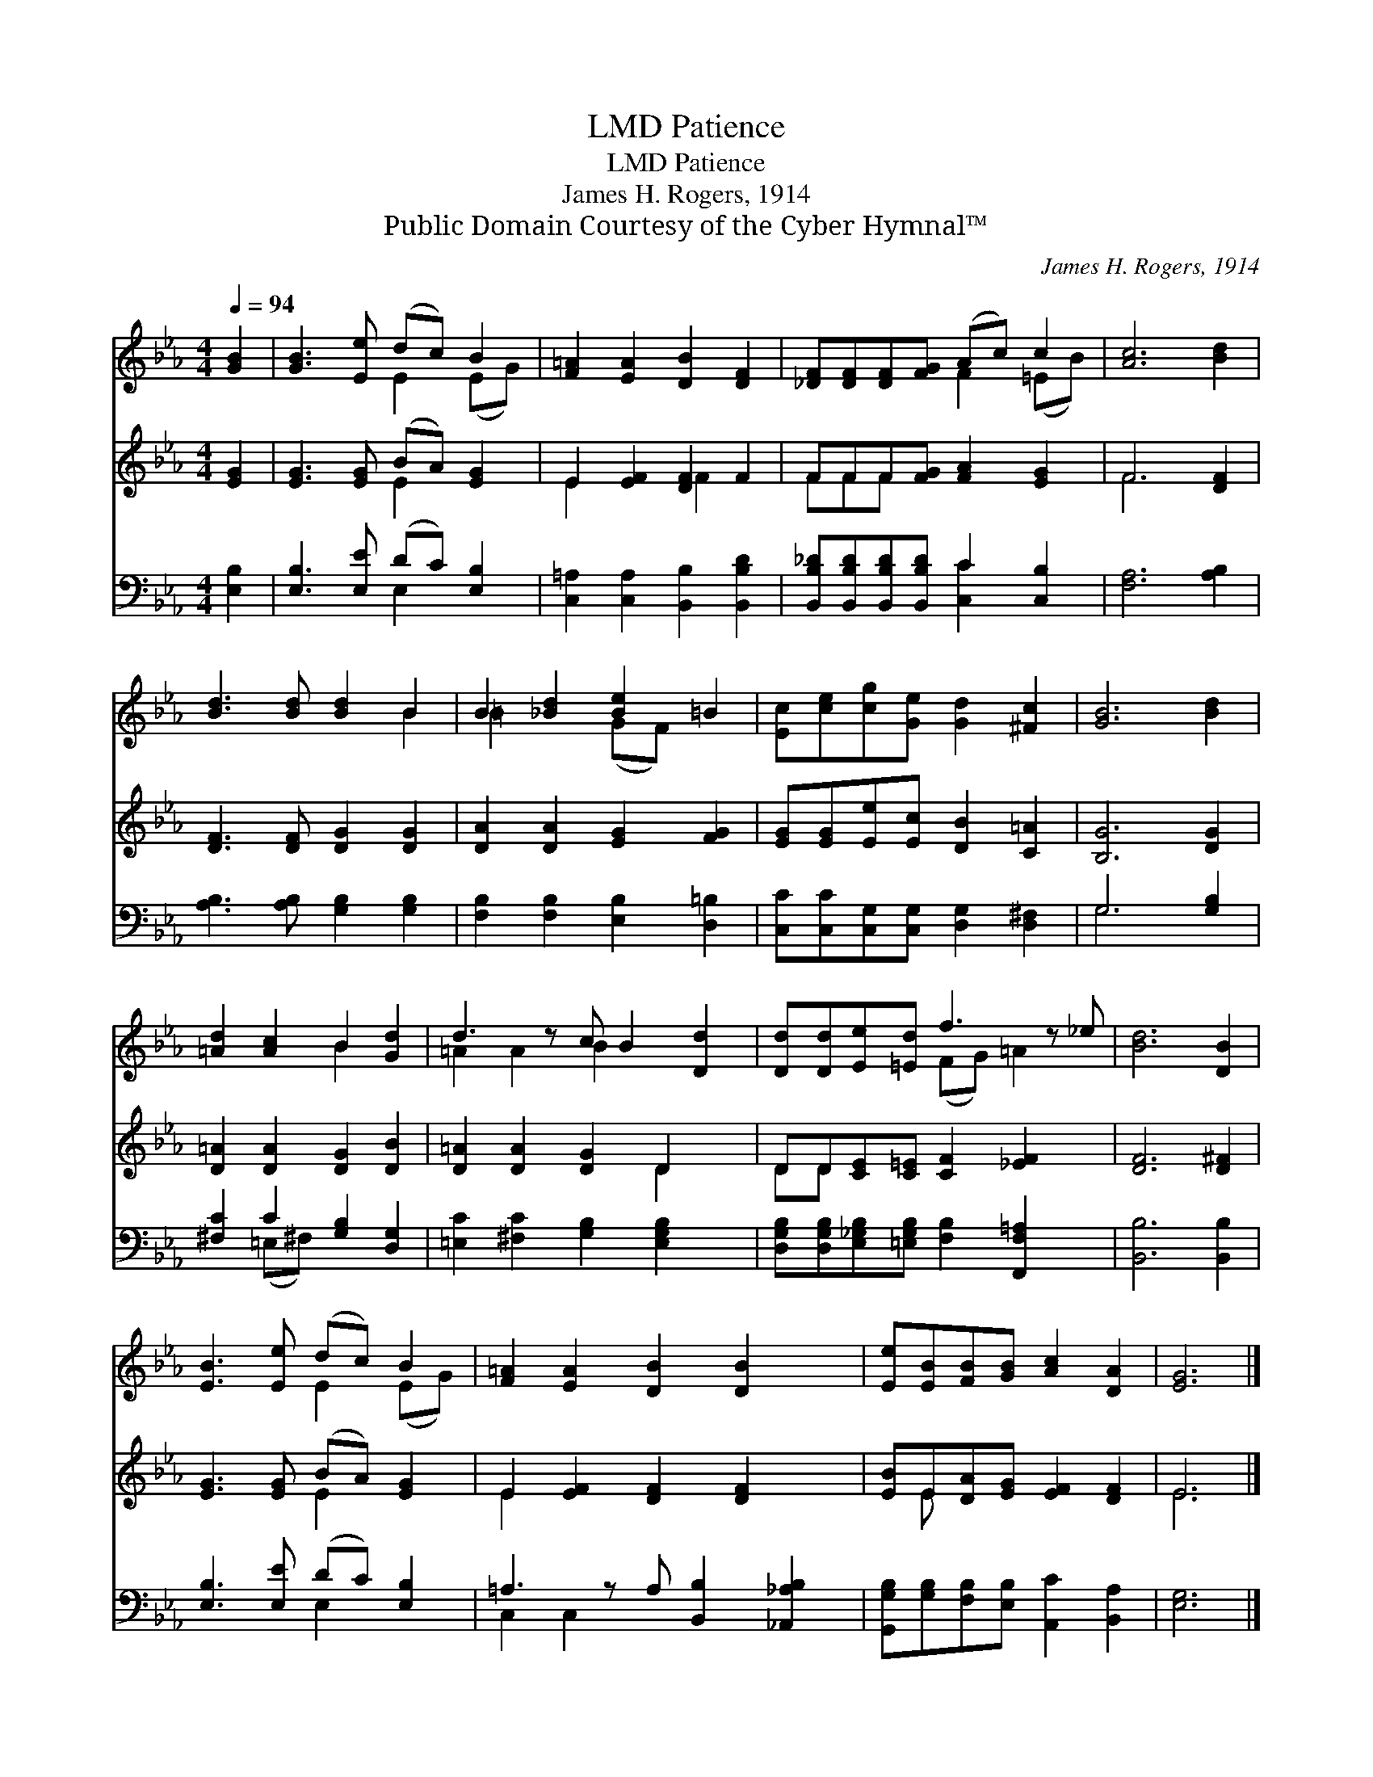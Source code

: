 X:1
T:Patience, LMD
T:Patience, LMD
T:James H. Rogers, 1914
T:Public Domain Courtesy of the Cyber Hymnal™
C:James H. Rogers, 1914
Z:Public Domain
Z:Courtesy of the Cyber Hymnal™
%%score ( 1 2 ) ( 3 4 ) ( 5 6 )
L:1/8
Q:1/4=94
M:4/4
K:Eb
V:1 treble 
V:2 treble 
V:3 treble 
V:4 treble 
V:5 bass 
V:6 bass 
V:1
 [GB]2 | [GB]3 [Ee] (dc) B2 | [F=A]2 [EA]2 [DB]2 [DF]2 | [_DF][DF][DF][FG] (Ac) c2 | [Ac]6 [Bd]2 | %5
 [Bd]3 [Bd] [Bd]2 B2 | B2 [_Bd]2 [Be]2 =B2 | [Ec][ce][cg][Ge] [Gd]2 [^Fc]2 | [GB]6 [Bd]2 | %9
 [=Ad]2 [Ac]2 B2 [Gd]2 | d3 z c B2 [Dd]2 | [Dd][Dd][Ee][=Ed] f3 z _e | [Bd]6 [DB]2 | %13
 [EB]3 [Ee] (dc) B2 | [F=A]2 [EA]2 [DB]2 [DB]2 x | [Ee][EB][FB][GB] [Ac]2 [DA]2 | [EG]6 |] %17
V:2
 x2 | x4 E2 (EG) | x8 | x4 F2 (=EB) | x8 | x6 B2 | =B2 x2 (GF) x2 | x8 | x8 | x4 B2 x2 | %10
 =A2 A2 B2 x3 | x4 (FG) =A2 x | x8 | x4 E2 (EG) | x9 | x8 | x6 |] %17
V:3
 [EG]2 | [EG]3 [EG] (BA) [EG]2 | E2 [EF]2 [DF]2 F2 | FFF[FG] [FA]2 [EG]2 | F6 [DF]2 | %5
 [DF]3 [DF] [DG]2 [DG]2 | [DA]2 [DA]2 [EG]2 [FG]2 | [EG][EG][Ee][Ec] [DB]2 [C=A]2 | [B,G]6 [DG]2 | %9
 [D=A]2 [DA]2 [DG]2 [DB]2 | [D=A]2 [DA]2 [DG]2 D2 x | DD[CE][C=E] [CF]2 [_EF]2 x | [DF]6 [D^F]2 | %13
 [EG]3 [EG] (BA) [EG]2 | E2 [EF]2 [DF]2 [DF]2 x | [EB]E[DA][EG] [EF]2 [DF]2 | E6 |] %17
V:4
 x2 | x4 E2 x2 | E2 x2 F2 x2 | FFF x5 | F6 x2 | x8 | x8 | x8 | x8 | x8 | x6 D2 x | DD x7 | x8 | %13
 x4 E2 x2 | E2 x7 | x E x6 | E6 |] %17
V:5
 [E,B,]2 | [E,B,]3 [E,E] (DC) [E,B,]2 | [C,=A,]2 [C,A,]2 [B,,B,]2 [B,,B,D]2 | %3
 [B,,B,_D][B,,B,D][B,,B,D][B,,B,D] C2 [C,B,]2 | [F,A,]6 [A,B,]2 | [A,B,]3 [A,B,] [G,B,]2 [G,B,]2 | %6
 [F,B,]2 [F,B,]2 [E,B,]2 [D,=B,]2 | [C,C][C,C][C,G,][C,G,] [D,G,]2 [D,^F,]2 | G,6 [G,B,]2 | %9
 [^F,C]2 C2 [G,B,]2 [D,G,]2 | [=E,C]2 [^F,C]2 [G,B,]2 [E,G,B,]2 x | %11
 [D,G,B,][D,G,B,][E,_G,B,][=E,G,B,] [F,B,]2 [F,,F,=A,]2 x | [B,,B,]6 [B,,B,]2 | %13
 [E,B,]3 [E,E] (DC) [E,B,]2 | =A,3 z A, [B,,B,]2 [_A,,_A,B,]2 | %15
 [G,,G,B,][G,B,][F,B,][E,B,] [A,,C]2 [B,,A,]2 | [E,G,]6 |] %17
V:6
 x2 | x4 E,2 x2 | x8 | x4 [C,C]2 x2 | x8 | x8 | x8 | x8 | G,6 x2 | x2 (=E,^F,) x4 | x9 | x9 | x8 | %13
 x4 E,2 x2 | C,2 C,2 x5 | x8 | x6 |] %17

